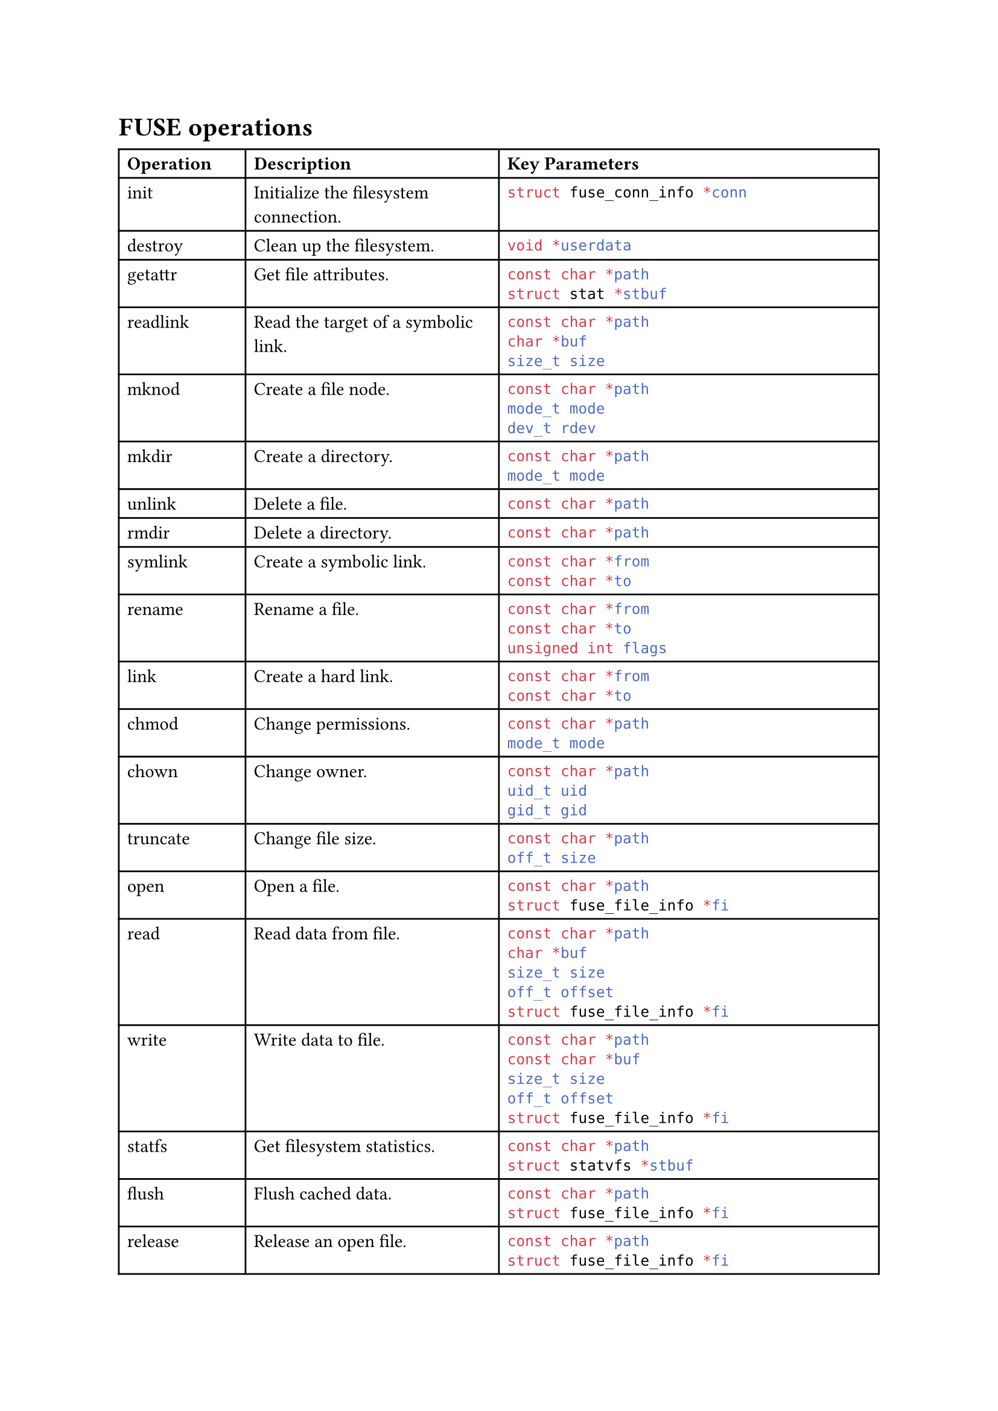 = FUSE operations

#table(
  columns: (1fr, 2fr, 3fr),
  align: (left, left, left),
  [*Operation*], [*Description*], [*Key Parameters*],

  [init],
  [Initialize the filesystem connection.],
  stack(dir: ttb, spacing: 5pt, raw("struct fuse_conn_info *conn", lang: "c", block: false)),

  [destroy], [Clean up the filesystem.], stack(dir: ttb, spacing: 5pt, raw("void *userdata", lang: "c", block: false)),
  [getattr],
  [Get file attributes.],
  stack(dir: ttb, spacing: 5pt, raw("const char *path", lang: "c", block: false), raw(
    "struct stat *stbuf",
    lang: "c",
    block: false,
  )),

  [readlink],
  [Read the target of a symbolic link.],
  stack(
    dir: ttb,
    spacing: 5pt,
    raw("const char *path", lang: "c", block: false),
    raw("char *buf", lang: "c", block: false),
    raw("size_t size", lang: "c", block: false),
  ),

  [mknod],
  [Create a file node.],
  stack(
    dir: ttb,
    spacing: 5pt,
    raw("const char *path", lang: "c", block: false),
    raw("mode_t mode", lang: "c", block: false),
    raw("dev_t rdev", lang: "c", block: false),
  ),

  [mkdir],
  [Create a directory.],
  stack(dir: ttb, spacing: 5pt, raw("const char *path", lang: "c", block: false), raw(
    "mode_t mode",
    lang: "c",
    block: false,
  )),

  [unlink], [Delete a file.], stack(dir: ttb, spacing: 5pt, raw("const char *path", lang: "c", block: false)),
  [rmdir], [Delete a directory.], stack(dir: ttb, spacing: 5pt, raw("const char *path", lang: "c", block: false)),
  [symlink],
  [Create a symbolic link.],
  stack(dir: ttb, spacing: 5pt, raw("const char *from", lang: "c", block: false), raw(
    "const char *to",
    lang: "c",
    block: false,
  )),

  [rename],
  [Rename a file.],
  stack(
    dir: ttb,
    spacing: 5pt,
    raw("const char *from", lang: "c", block: false),
    raw("const char *to", lang: "c", block: false),
    raw("unsigned int flags", lang: "c", block: false),
  ),

  [link],
  [Create a hard link.],
  stack(dir: ttb, spacing: 5pt, raw("const char *from", lang: "c", block: false), raw(
    "const char *to",
    lang: "c",
    block: false,
  )),

  [chmod],
  [Change permissions.],
  stack(dir: ttb, spacing: 5pt, raw("const char *path", lang: "c", block: false), raw(
    "mode_t mode",
    lang: "c",
    block: false,
  )),

  [chown],
  [Change owner.],
  stack(
    dir: ttb,
    spacing: 5pt,
    raw("const char *path", lang: "c", block: false),
    raw("uid_t uid", lang: "c", block: false),
    raw("gid_t gid", lang: "c", block: false),
  ),

  [truncate],
  [Change file size.],
  stack(dir: ttb, spacing: 5pt, raw("const char *path", lang: "c", block: false), raw(
    "off_t size",
    lang: "c",
    block: false,
  )),

  [open],
  [Open a file.],
  stack(dir: ttb, spacing: 5pt, raw("const char *path", lang: "c", block: false), raw(
    "struct fuse_file_info *fi",
    lang: "c",
    block: false,
  )),

  [read],
  [Read data from file.],
  stack(
    dir: ttb,
    spacing: 5pt,
    raw("const char *path", lang: "c", block: false),
    raw("char *buf", lang: "c", block: false),
    raw("size_t size", lang: "c", block: false),
    raw("off_t offset", lang: "c", block: false),
    raw("struct fuse_file_info *fi", lang: "c", block: false),
  ),

  [write],
  [Write data to file.],
  stack(
    dir: ttb,
    spacing: 5pt,
    raw("const char *path", lang: "c", block: false),
    raw("const char *buf", lang: "c", block: false),
    raw("size_t size", lang: "c", block: false),
    raw("off_t offset", lang: "c", block: false),
    raw("struct fuse_file_info *fi", lang: "c", block: false),
  ),

  [statfs],
  [Get filesystem statistics.],
  stack(dir: ttb, spacing: 5pt, raw("const char *path", lang: "c", block: false), raw(
    "struct statvfs *stbuf",
    lang: "c",
    block: false,
  )),

  [flush],
  [Flush cached data.],
  stack(dir: ttb, spacing: 5pt, raw("const char *path", lang: "c", block: false), raw(
    "struct fuse_file_info *fi",
    lang: "c",
    block: false,
  )),

  [release],
  [Release an open file.],
  stack(dir: ttb, spacing: 5pt, raw("const char *path", lang: "c", block: false), raw(
    "struct fuse_file_info *fi",
    lang: "c",
    block: false,
  )),

  [fsync],
  [Synchronize file contents.],
  stack(
    dir: ttb,
    spacing: 5pt,
    raw("const char *path", lang: "c", block: false),
    raw("int isdatasync", lang: "c", block: false),
    raw("struct fuse_file_info *fi", lang: "c", block: false),
  ),

  [setxattr],
  [Set extended attribute.],
  stack(
    dir: ttb,
    spacing: 5pt,
    raw("const char *path", lang: "c", block: false),
    raw("const char *name", lang: "c", block: false),
    raw("const char *value", lang: "c", block: false),
    raw("size_t size", lang: "c", block: false),
    raw("int flags", lang: "c", block: false),
  ),

  [getxattr],
  [Get extended attribute.],
  stack(
    dir: ttb,
    spacing: 5pt,
    raw("const char *path", lang: "c", block: false),
    raw("const char *name", lang: "c", block: false),
    raw("char *value", lang: "c", block: false),
    raw("size_t size", lang: "c", block: false),
  ),

  [listxattr],
  [List extended attributes.],
  stack(
    dir: ttb,
    spacing: 5pt,
    raw("const char *path", lang: "c", block: false),
    raw("char *list", lang: "c", block: false),
    raw("size_t size", lang: "c", block: false),
  ),

  [removexattr],
  [Remove extended attribute.],
  stack(dir: ttb, spacing: 5pt, raw("const char *path", lang: "c", block: false), raw(
    "const char *name",
    lang: "c",
    block: false,
  )),

  [opendir],
  [Open a directory.],
  stack(dir: ttb, spacing: 5pt, raw("const char *path", lang: "c", block: false), raw(
    "struct fuse_file_info *fi",
    lang: "c",
    block: false,
  )),

  [readdir],
  [Read directory contents.],
  stack(
    dir: ttb,
    spacing: 5pt,
    raw("const char *path", lang: "c", block: false),
    raw("void *buf", lang: "c", block: false),
    raw("fuse_fill_dir_t filler", lang: "c", block: false),
    raw("off_t offset", lang: "c", block: false),
    raw("struct fuse_file_info *fi", lang: "c", block: false),
  ),

  [releasedir],
  [Release an open directory.],
  stack(dir: ttb, spacing: 5pt, raw("const char *path", lang: "c", block: false), raw(
    "struct fuse_file_info *fi",
    lang: "c",
    block: false,
  )),

  [fsyncdir],
  [Synchronize directory contents.],
  stack(
    dir: ttb,
    spacing: 5pt,
    raw("const char *path", lang: "c", block: false),
    raw("int isdatasync", lang: "c", block: false),
    raw("struct fuse_file_info *fi", lang: "c", block: false),
  ),

  [access],
  [Check file access permissions.],
  stack(dir: ttb, spacing: 5pt, raw("const char *path", lang: "c", block: false), raw(
    "int mask",
    lang: "c",
    block: false,
  )),

  [create],
  [Create and open a file.],
  stack(
    dir: ttb,
    spacing: 5pt,
    raw("const char *path", lang: "c", block: false),
    raw("mode_t mode", lang: "c", block: false),
    raw("struct fuse_file_info *fi", lang: "c", block: false),
  ),

  [ftruncate],
  [Truncate an open file.],
  stack(
    dir: ttb,
    spacing: 5pt,
    raw("const char *path", lang: "c", block: false),
    raw("off_t size", lang: "c", block: false),
    raw("struct fuse_file_info *fi", lang: "c", block: false),
  ),

  [fgetattr],
  [Get attributes of open file.],
  stack(
    dir: ttb,
    spacing: 5pt,
    raw("const char *path", lang: "c", block: false),
    raw("struct stat *stbuf", lang: "c", block: false),
    raw("struct fuse_file_info *fi", lang: "c", block: false),
  ),

  [lock],
  [Perform file locking.],
  stack(
    dir: ttb,
    spacing: 5pt,
    raw("const char *path", lang: "c", block: false),
    raw("struct fuse_file_info *fi", lang: "c", block: false),
    raw("int cmd", lang: "c", block: false),
    raw("struct flock *lock", lang: "c", block: false),
  ),

  [utimens],
  [Update file timestamps.],
  stack(dir: ttb, spacing: 5pt, raw("const char *path", lang: "c", block: false), raw(
    "const struct timespec tv[2]",
    lang: "c",
    block: false,
  )),

  [bmap],
  [Map block index to device.],
  stack(
    dir: ttb,
    spacing: 5pt,
    raw("const char *path", lang: "c", block: false),
    raw("size_t blocksize", lang: "c", block: false),
    raw("uint64_t *idx", lang: "c", block: false),
  ),

  [ioctl],
  [IO control operations.],
  stack(
    dir: ttb,
    spacing: 5pt,
    raw("const char *path", lang: "c", block: false),
    raw("int cmd", lang: "c", block: false),
    raw("void *arg", lang: "c", block: false),
    raw("struct fuse_file_info *fi", lang: "c", block: false),
    raw("unsigned int flags", lang: "c", block: false),
    raw("void *data", lang: "c", block: false),
  ),

  [poll],
  [Poll for I/O readiness.],
  stack(
    dir: ttb,
    spacing: 5pt,
    raw("const char *path", lang: "c", block: false),
    raw("struct fuse_file_info *fi", lang: "c", block: false),
    raw("struct fuse_pollhandle *ph", lang: "c", block: false),
    raw("unsigned *reventsp", lang: "c", block: false),
  ),

  [write_buf],
  [Write using buffer.],
  stack(
    dir: ttb,
    spacing: 5pt,
    raw("const char *path", lang: "c", block: false),
    raw("struct fuse_bufvec *buf", lang: "c", block: false),
    raw("off_t offset", lang: "c", block: false),
    raw("struct fuse_file_info *fi", lang: "c", block: false),
  ),

  [read_buf],
  [Read using buffer.],
  stack(
    dir: ttb,
    spacing: 5pt,
    raw("const char *path", lang: "c", block: false),
    raw("struct fuse_bufvec **bufp", lang: "c", block: false),
    raw("size_t size", lang: "c", block: false),
    raw("off_t offset", lang: "c", block: false),
    raw("struct fuse_file_info *fi", lang: "c", block: false),
  ),

  [flock],
  [Advisory file locking.],
  stack(
    dir: ttb,
    spacing: 5pt,
    raw("const char *path", lang: "c", block: false),
    raw("struct fuse_file_info *fi", lang: "c", block: false),
    raw("int op", lang: "c", block: false),
  ),

  [fallocate],
  [Preallocate space.],
  stack(
    dir: ttb,
    spacing: 5pt,
    raw("const char *path", lang: "c", block: false),
    raw("int mode", lang: "c", block: false),
    raw("off_t offset", lang: "c", block: false),
    raw("off_t length", lang: "c", block: false),
    raw("struct fuse_file_info *fi", lang: "c", block: false),
  ),

  [copy_file_range],
  [Copy range between files.],
  stack(
    dir: ttb,
    spacing: 5pt,
    raw("const char *path_in", lang: "c", block: false),
    raw("struct fuse_file_info *fi_in", lang: "c", block: false),
    raw("off_t off_in", lang: "c", block: false),
    raw("const char *path_out", lang: "c", block: false),
    raw("struct fuse_file_info *fi_out", lang: "c", block: false),
    raw("off_t off_out", lang: "c", block: false),
    raw("size_t len", lang: "c", block: false),
    raw("int flags", lang: "c", block: false),
  ),

  [lseek],
  [Seek in file.],
  stack(
    dir: ttb,
    spacing: 5pt,
    raw("const char *path", lang: "c", block: false),
    raw("off_t off", lang: "c", block: false),
    raw("int whence", lang: "c", block: false),
    raw("struct fuse_file_info *fi", lang: "c", block: false),
  ),
)
